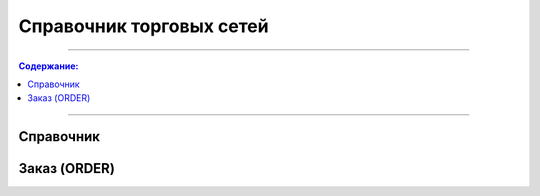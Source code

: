 Справочник торговых сетей
*********************************

---------

.. contents:: Содержание:

---------


Справочник
=============
.. csv-table:: Справочник торговых сетей
  :file: tables/general_partners_01.csv
  :widths:  30, 17, 12, 30, 30 ,30, 25, 25, 12, 25, 12
  :header-rows: 1

Заказ (ORDER)
=============

.. csv-table:: Заказ (ORDER) на поставку отправляет покупатель поставщику, указывая штрихкод продукта, его описание, заказанное количество, цену и прочую необходимую информацию.
  :file: files/ORDER.csv
  :widths:  40, 7, 12, 41
  :header-rows: 1
